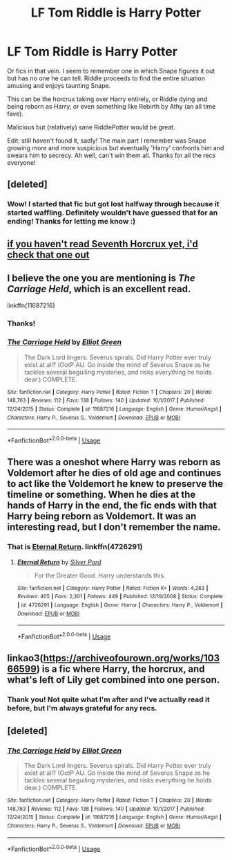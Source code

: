 #+TITLE: LF Tom Riddle is Harry Potter

* LF Tom Riddle is Harry Potter
:PROPERTIES:
:Author: TheFeistyRogue
:Score: 15
:DateUnix: 1563373255.0
:DateShort: 2019-Jul-17
:FlairText: Request
:END:
Or fics in that vein. I seem to remember one in which Snape figures it out but has no one he can tell. Riddle proceeds to find the entire situation amusing and enjoys taunting Snape.

This can be the horcrux taking over Harry entirely, or Riddle dying and being reborn as Harry, or even something like Rebirth by Athy (an all time fave).

Malicious but (relatively) sane RiddlePotter would be great.

Edit: still haven't found it, sadly! The main part I remember was Snape growing more and more suspicious but eventually 'Harry' confronts him and swears him to secrecy. Ah well, can't win them all. Thanks for all the recs everyone!


** [deleted]
:PROPERTIES:
:Score: 7
:DateUnix: 1563389510.0
:DateShort: 2019-Jul-17
:END:

*** Wow! I started that fic but got lost halfway through because it started waffling. Definitely wouldn't have guessed that for an ending! Thanks for letting me know :)
:PROPERTIES:
:Author: TheFeistyRogue
:Score: 2
:DateUnix: 1563397911.0
:DateShort: 2019-Jul-18
:END:


** [[https://www.fanfiction.net/s/10677106/1/Seventh-Horcrux][if you haven't read Seventh Horcrux yet, i'd check that one out]]
:PROPERTIES:
:Author: trichstersongs
:Score: 14
:DateUnix: 1563373329.0
:DateShort: 2019-Jul-17
:END:


** I believe the one you are mentioning is /The Carriage Held/, which is an excellent read.

linkffn(11687216)
:PROPERTIES:
:Author: CalculusWarrior
:Score: 4
:DateUnix: 1563375592.0
:DateShort: 2019-Jul-17
:END:

*** Thanks!
:PROPERTIES:
:Author: TheFeistyRogue
:Score: 3
:DateUnix: 1563387506.0
:DateShort: 2019-Jul-17
:END:


*** [[https://www.fanfiction.net/s/11687216/1/][*/The Carriage Held/*]] by [[https://www.fanfiction.net/u/1217840/Elliot-Green][/Elliot Green/]]

#+begin_quote
  The Dark Lord lingers. Severus spirals. Did Harry Potter ever truly exist at all? (OotP AU. Go inside the mind of Severus Snape as he tackles several beguiling mysteries, and risks everything he holds dear.) COMPLETE.
#+end_quote

^{/Site/:} ^{fanfiction.net} ^{*|*} ^{/Category/:} ^{Harry} ^{Potter} ^{*|*} ^{/Rated/:} ^{Fiction} ^{T} ^{*|*} ^{/Chapters/:} ^{20} ^{*|*} ^{/Words/:} ^{148,763} ^{*|*} ^{/Reviews/:} ^{112} ^{*|*} ^{/Favs/:} ^{138} ^{*|*} ^{/Follows/:} ^{140} ^{*|*} ^{/Updated/:} ^{10/1/2017} ^{*|*} ^{/Published/:} ^{12/24/2015} ^{*|*} ^{/Status/:} ^{Complete} ^{*|*} ^{/id/:} ^{11687216} ^{*|*} ^{/Language/:} ^{English} ^{*|*} ^{/Genre/:} ^{Humor/Angst} ^{*|*} ^{/Characters/:} ^{Harry} ^{P.,} ^{Severus} ^{S.,} ^{Voldemort} ^{*|*} ^{/Download/:} ^{[[http://www.ff2ebook.com/old/ffn-bot/index.php?id=11687216&source=ff&filetype=epub][EPUB]]} ^{or} ^{[[http://www.ff2ebook.com/old/ffn-bot/index.php?id=11687216&source=ff&filetype=mobi][MOBI]]}

--------------

*FanfictionBot*^{2.0.0-beta} | [[https://github.com/tusing/reddit-ffn-bot/wiki/Usage][Usage]]
:PROPERTIES:
:Author: FanfictionBot
:Score: 1
:DateUnix: 1563375608.0
:DateShort: 2019-Jul-17
:END:


** There was a oneshot where Harry was reborn as Voldemort after he dies of old age and continues to act like the Voldemort he knew to preserve the timeline or something. When he dies at the hands of Harry in the end, the fic ends with that Harry being reborn as Voldemort. It was an interesting read, but I don't remember the name.
:PROPERTIES:
:Author: dmantisk
:Score: 6
:DateUnix: 1563374700.0
:DateShort: 2019-Jul-17
:END:

*** That is [[https://www.fanfiction.net/s/4726291/1/Eternal_Return][Eternal Return]]. linkffn(4726291)
:PROPERTIES:
:Author: chiruochiba
:Score: 4
:DateUnix: 1563375615.0
:DateShort: 2019-Jul-17
:END:

**** [[https://www.fanfiction.net/s/4726291/1/][*/Eternal Return/*]] by [[https://www.fanfiction.net/u/745409/Silver-Pard][/Silver Pard/]]

#+begin_quote
  For the Greater Good. Harry understands this.
#+end_quote

^{/Site/:} ^{fanfiction.net} ^{*|*} ^{/Category/:} ^{Harry} ^{Potter} ^{*|*} ^{/Rated/:} ^{Fiction} ^{K+} ^{*|*} ^{/Words/:} ^{4,283} ^{*|*} ^{/Reviews/:} ^{405} ^{*|*} ^{/Favs/:} ^{2,301} ^{*|*} ^{/Follows/:} ^{449} ^{*|*} ^{/Published/:} ^{12/19/2008} ^{*|*} ^{/Status/:} ^{Complete} ^{*|*} ^{/id/:} ^{4726291} ^{*|*} ^{/Language/:} ^{English} ^{*|*} ^{/Genre/:} ^{Horror} ^{*|*} ^{/Characters/:} ^{Harry} ^{P.,} ^{Voldemort} ^{*|*} ^{/Download/:} ^{[[http://www.ff2ebook.com/old/ffn-bot/index.php?id=4726291&source=ff&filetype=epub][EPUB]]} ^{or} ^{[[http://www.ff2ebook.com/old/ffn-bot/index.php?id=4726291&source=ff&filetype=mobi][MOBI]]}

--------------

*FanfictionBot*^{2.0.0-beta} | [[https://github.com/tusing/reddit-ffn-bot/wiki/Usage][Usage]]
:PROPERTIES:
:Author: FanfictionBot
:Score: 1
:DateUnix: 1563375626.0
:DateShort: 2019-Jul-17
:END:


** linkao3([[https://archiveofourown.org/works/10366599]]) is a fic where Harry, the horcrux, and what's left of Lily get combined into one person.
:PROPERTIES:
:Author: AgathaJames
:Score: 2
:DateUnix: 1563391684.0
:DateShort: 2019-Jul-17
:END:

*** Thank you! Not quite what I'm after and I've actually read it before, but I'm always grateful for any recs.
:PROPERTIES:
:Author: TheFeistyRogue
:Score: 2
:DateUnix: 1563397960.0
:DateShort: 2019-Jul-18
:END:


** [deleted]
:PROPERTIES:
:Score: 1
:DateUnix: 1563375638.0
:DateShort: 2019-Jul-17
:END:

*** [[https://www.fanfiction.net/s/11687216/1/][*/The Carriage Held/*]] by [[https://www.fanfiction.net/u/1217840/Elliot-Green][/Elliot Green/]]

#+begin_quote
  The Dark Lord lingers. Severus spirals. Did Harry Potter ever truly exist at all? (OotP AU. Go inside the mind of Severus Snape as he tackles several beguiling mysteries, and risks everything he holds dear.) COMPLETE.
#+end_quote

^{/Site/:} ^{fanfiction.net} ^{*|*} ^{/Category/:} ^{Harry} ^{Potter} ^{*|*} ^{/Rated/:} ^{Fiction} ^{T} ^{*|*} ^{/Chapters/:} ^{20} ^{*|*} ^{/Words/:} ^{148,763} ^{*|*} ^{/Reviews/:} ^{112} ^{*|*} ^{/Favs/:} ^{138} ^{*|*} ^{/Follows/:} ^{140} ^{*|*} ^{/Updated/:} ^{10/1/2017} ^{*|*} ^{/Published/:} ^{12/24/2015} ^{*|*} ^{/Status/:} ^{Complete} ^{*|*} ^{/id/:} ^{11687216} ^{*|*} ^{/Language/:} ^{English} ^{*|*} ^{/Genre/:} ^{Humor/Angst} ^{*|*} ^{/Characters/:} ^{Harry} ^{P.,} ^{Severus} ^{S.,} ^{Voldemort} ^{*|*} ^{/Download/:} ^{[[http://www.ff2ebook.com/old/ffn-bot/index.php?id=11687216&source=ff&filetype=epub][EPUB]]} ^{or} ^{[[http://www.ff2ebook.com/old/ffn-bot/index.php?id=11687216&source=ff&filetype=mobi][MOBI]]}

--------------

*FanfictionBot*^{2.0.0-beta} | [[https://github.com/tusing/reddit-ffn-bot/wiki/Usage][Usage]]
:PROPERTIES:
:Author: FanfictionBot
:Score: 1
:DateUnix: 1563375645.0
:DateShort: 2019-Jul-17
:END:
